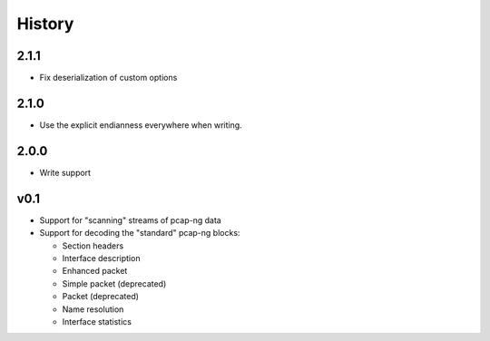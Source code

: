 History
#######

2.1.1
=====

- Fix deserialization of custom options

2.1.0
=====

- Use the explicit endianness everywhere when writing.

2.0.0
=====

- Write support

v0.1
====

- Support for "scanning" streams of pcap-ng data
- Support for decoding the "standard" pcap-ng blocks:

  - Section headers
  - Interface description
  - Enhanced packet
  - Simple packet (deprecated)
  - Packet (deprecated)
  - Name resolution
  - Interface statistics
